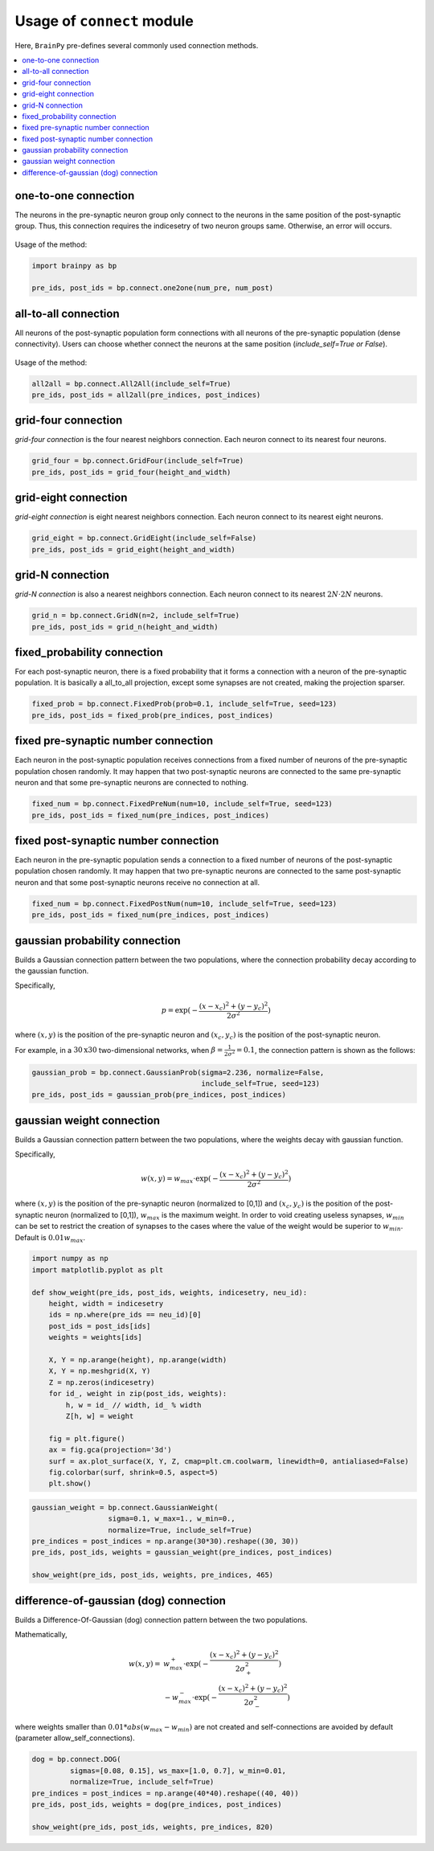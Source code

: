 
Usage of ``connect`` module
============================

Here, ``BrainPy`` pre-defines several commonly used connection methods.

.. contents::
    :local:
    :depth: 2

one-to-one connection
---------------------

The neurons in the pre-synaptic neuron group only connect to the neurons
in the same position of the post-synaptic group. Thus, this connection
requires the indicesetry of two neuron groups same. Otherwise, an error will
occurs.

.. figure:: ../images/one2one.png
    :alt: one2one connection
    :width: 200px
    :figclass: align-center

Usage of the method:

.. code-block:: python

    import brainpy as bp

    pre_ids, post_ids = bp.connect.one2one(num_pre, num_post)

all-to-all connection
---------------------

All neurons of the post-synaptic population form connections with all
neurons of the pre-synaptic population (dense connectivity). Users can
choose whether connect the neurons at the same position
(`include_self=True or False`).

.. figure:: ../images/all2all.png
    :alt: all2all connection
    :width: 200px
    :figclass: align-center

Usage of the method:

.. code-block:: python

    all2all = bp.connect.All2All(include_self=True)
    pre_ids, post_ids = all2all(pre_indices, post_indices)


grid-four connection
--------------------

`grid-four connection` is the four nearest neighbors connection. Each neuron connect to its
nearest four neurons.

.. figure:: ../images/grid_four.png
    :alt: grid_four connection
    :width: 250px
    :figclass: align-center

.. code-block:: python

    grid_four = bp.connect.GridFour(include_self=True)
    pre_ids, post_ids = grid_four(height_and_width)


grid-eight connection
---------------------

`grid-eight connection` is eight nearest neighbors connection. Each neuron connect to its
nearest eight neurons.

.. figure:: ../images/grid_eight.png
    :alt: grid_eight connection
    :width: 250px
    :figclass: align-center

.. code-block:: python

    grid_eight = bp.connect.GridEight(include_self=False)
    pre_ids, post_ids = grid_eight(height_and_width)



grid-N connection
-----------------


`grid-N connection` is also a nearest neighbors connection. Each neuron connect to its
nearest :math:`2N \cdot 2N` neurons.

.. figure:: ../images/grid_N.png
    :alt: grid_N connection
    :width: 250px
    :figclass: align-center


.. code-block:: python

    grid_n = bp.connect.GridN(n=2, include_self=True)
    pre_ids, post_ids = grid_n(height_and_width)



fixed_probability connection
----------------------------

For each post-synaptic neuron, there is a fixed probability that it forms a connection
with a neuron of the pre-synaptic population. It is basically a all_to_all projection,
except some synapses are not created, making the projection sparser.

.. figure:: ../images/fixed_proab.png
    :alt: fixed_proab connection
    :width: 200px
    :figclass: align-center

.. code-block:: python

    fixed_prob = bp.connect.FixedProb(prob=0.1, include_self=True, seed=123)
    pre_ids, post_ids = fixed_prob(pre_indices, post_indices)


fixed pre-synaptic number connection
------------------------------------

Each neuron in the post-synaptic population receives connections from a
fixed number of neurons of the pre-synaptic population chosen randomly.
It may happen that two post-synaptic neurons are connected to the same
pre-synaptic neuron and that some pre-synaptic neurons are connected to
nothing.

.. figure:: ../images/fixed_pre_num.png
    :alt: fixed_pre_num connection
    :width: 200px
    :figclass: align-center

.. code-block:: python

    fixed_num = bp.connect.FixedPreNum(num=10, include_self=True, seed=123)
    pre_ids, post_ids = fixed_num(pre_indices, post_indices)



fixed post-synaptic number connection
-------------------------------------

Each neuron in the pre-synaptic population sends a connection to a fixed number of neurons
of the post-synaptic population chosen randomly. It may happen that two pre-synaptic neurons
are connected to the same post-synaptic neuron and that some post-synaptic neurons receive
no connection at all.

.. figure:: ../images/fixed_post_num.png
    :alt: fixed_post_num connection
    :width: 200px
    :figclass: align-center

.. code-block:: python

    fixed_num = bp.connect.FixedPostNum(num=10, include_self=True, seed=123)
    pre_ids, post_ids = fixed_num(pre_indices, post_indices)


gaussian probability connection
-------------------------------

Builds a Gaussian connection pattern between the two populations, where
the connection probability decay according to the gaussian function.

Specifically,

.. math::

    p=\exp(-\frac{(x-x_c)^2+(y-y_c)^2}{2\sigma^2})

where :math:`(x, y)` is the position of the pre-synaptic neuron
and :math:`(x_c,y_c)` is the position of the post-synaptic neuron.

For example, in a :math:`30 \textrm{x} 30` two-dimensional networks, when
:math:`\beta = \frac{1}{2\sigma^2} = 0.1`, the connection pattern is shown
as the follows:

.. code-block:: python

    gaussian_prob = bp.connect.GaussianProb(sigma=2.236, normalize=False,
                                            include_self=True, seed=123)
    pre_ids, post_ids = gaussian_prob(pre_indices, post_indices)


.. figure:: ../images/gaussian_prob.png
    :alt: gaussian_probability connection
    :width: 500px
    :figclass: align-center

gaussian weight connection
--------------------------

Builds a Gaussian connection pattern between the two populations, where
the weights decay with gaussian function.

Specifically,

.. math::

    w(x, y) = w_{max} \cdot \exp(-\frac{(x-x_c)^2+(y-y_c)^2}{2\sigma^2})

where :math:`(x, y)` is the position of the pre-synaptic neuron (normalized
to [0,1]) and :math:`(x_c,y_c)` is the position of the post-synaptic neuron
(normalized to [0,1]), :math:`w_{max}` is the maximum weight. In order to void
creating useless synapses, :math:`w_{min}` can be set to restrict the creation
of synapses to the cases where the value of the weight would be superior
to :math:`w_{min}`. Default is :math:`0.01 w_{max}`.


.. code-block:: python

    import numpy as np
    import matplotlib.pyplot as plt

    def show_weight(pre_ids, post_ids, weights, indicesetry, neu_id):
        height, width = indicesetry
        ids = np.where(pre_ids == neu_id)[0]
        post_ids = post_ids[ids]
        weights = weights[ids]

        X, Y = np.arange(height), np.arange(width)
        X, Y = np.meshgrid(X, Y)
        Z = np.zeros(indicesetry)
        for id_, weight in zip(post_ids, weights):
            h, w = id_ // width, id_ % width
            Z[h, w] = weight

        fig = plt.figure()
        ax = fig.gca(projection='3d')
        surf = ax.plot_surface(X, Y, Z, cmap=plt.cm.coolwarm, linewidth=0, antialiased=False)
        fig.colorbar(surf, shrink=0.5, aspect=5)
        plt.show()


.. code-block:: python

    gaussian_weight = bp.connect.GaussianWeight(
                      sigma=0.1, w_max=1., w_min=0.,
                      normalize=True, include_self=True)
    pre_indices = post_indices = np.arange(30*30).reshape((30, 30))
    pre_ids, post_ids, weights = gaussian_weight(pre_indices, post_indices)

    show_weight(pre_ids, post_ids, weights, pre_indices, 465)


.. figure:: ../images/gaussian_weight.png
    :alt: gaussian_weight connection
    :width: 500px
    :figclass: align-center


difference-of-gaussian (dog) connection
----------------------------------------

Builds a Difference-Of-Gaussian (dog) connection pattern between the two populations.

Mathematically,

.. math::

    w(x, y) = &w_{max}^+ \cdot \exp(-\frac{(x-x_c)^2+(y-y_c)^2}{2\sigma_+^2}) \\
    &- w_{max}^- \cdot \exp(-\frac{(x-x_c)^2+(y-y_c)^2}{2\sigma_-^2})

where weights smaller than :math:`0.01 * abs(w_{max} - w_{min})` are not created and
self-connections are avoided by default (parameter allow_self_connections).


.. code-block:: python

    dog = bp.connect.DOG(
             sigmas=[0.08, 0.15], ws_max=[1.0, 0.7], w_min=0.01,
             normalize=True, include_self=True)
    pre_indices = post_indices = np.arange(40*40).reshape((40, 40))
    pre_ids, post_ids, weights = dog(pre_indices, post_indices)

    show_weight(pre_ids, post_ids, weights, pre_indices, 820)



.. figure:: ../images/dog.png
    :alt: dog connection
    :width: 500px
    :figclass: align-center
